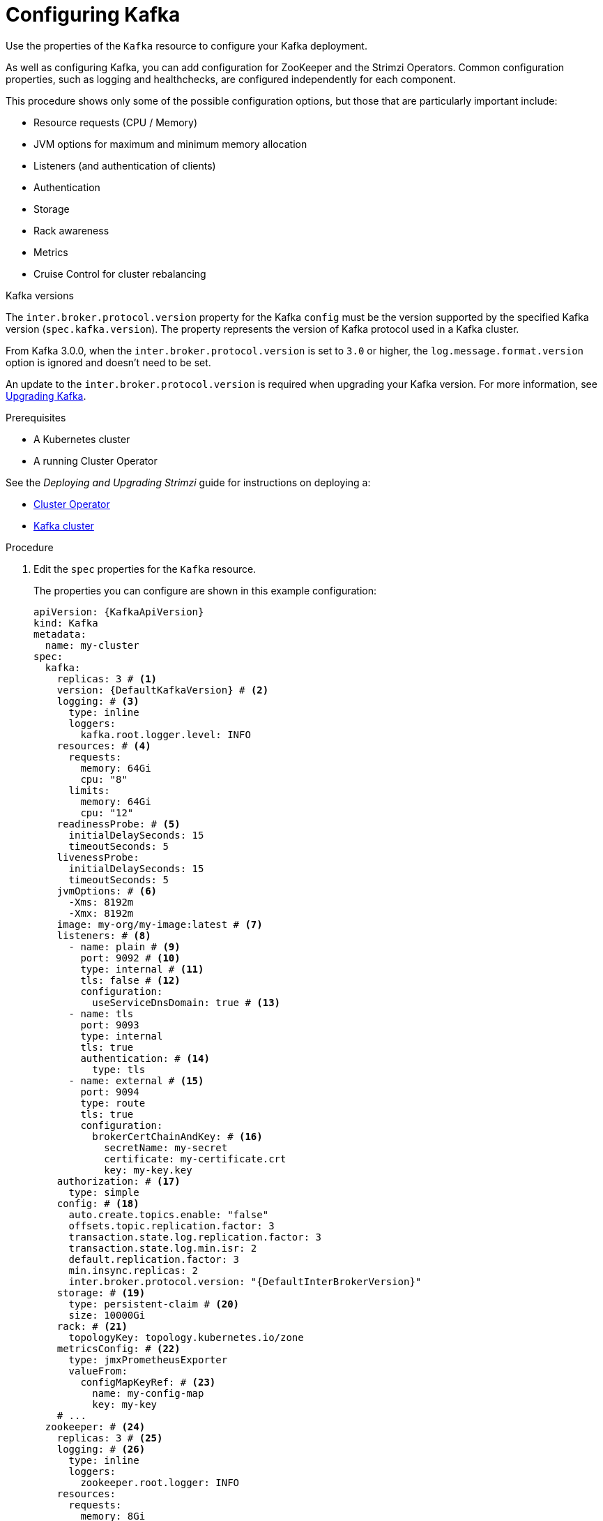 // Module included in the following assemblies:
//
// assembly-config-kafka.adoc

[id='proc-config-kafka-{context}']
= Configuring Kafka

Use the properties of the `Kafka` resource to configure your Kafka deployment.

As well as configuring Kafka, you can add configuration for ZooKeeper and the Strimzi Operators.
Common configuration properties, such as logging and healthchecks, are configured independently for each component.

This procedure shows only some of the possible configuration options, but those that are particularly important include:

* Resource requests (CPU / Memory)
* JVM options for maximum and minimum memory allocation
* Listeners (and authentication of clients)
* Authentication
* Storage
* Rack awareness
* Metrics
* Cruise Control for cluster rebalancing

.Kafka versions

The `inter.broker.protocol.version` property for the Kafka `config` must be the version supported by the specified Kafka version (`spec.kafka.version`).
The property represents the version of Kafka protocol used in a Kafka cluster.

From Kafka 3.0.0, when the `inter.broker.protocol.version` is set to `3.0` or higher, the `log.message.format.version` option is ignored and doesn't need to be set.

An update to the `inter.broker.protocol.version` is required when upgrading your Kafka version.
For more information, see link:{BookURLDeploying}#assembly-upgrading-kafka-versions-str[Upgrading Kafka].

.Prerequisites

* A Kubernetes cluster
* A running Cluster Operator

See the _Deploying and Upgrading Strimzi_ guide for instructions on deploying a:

* link:{BookURLDeploying}#cluster-operator-str[Cluster Operator^]
* link:{BookURLDeploying}#deploying-kafka-cluster-str[Kafka cluster^]

.Procedure

. Edit the `spec` properties for the `Kafka` resource.
+
The properties you can configure are shown in this example configuration:
+
[source,yaml,subs="+attributes"]
----
apiVersion: {KafkaApiVersion}
kind: Kafka
metadata:
  name: my-cluster
spec:
  kafka:
    replicas: 3 # <1>
    version: {DefaultKafkaVersion} # <2>
    logging: # <3>
      type: inline
      loggers:
        kafka.root.logger.level: INFO
    resources: # <4>
      requests:
        memory: 64Gi
        cpu: "8"
      limits:
        memory: 64Gi
        cpu: "12"
    readinessProbe: # <5>
      initialDelaySeconds: 15
      timeoutSeconds: 5
    livenessProbe:
      initialDelaySeconds: 15
      timeoutSeconds: 5
    jvmOptions: # <6>
      -Xms: 8192m
      -Xmx: 8192m
    image: my-org/my-image:latest # <7>
    listeners: # <8>
      - name: plain # <9>
        port: 9092 # <10>
        type: internal # <11>
        tls: false # <12>
        configuration:
          useServiceDnsDomain: true # <13>
      - name: tls
        port: 9093
        type: internal
        tls: true
        authentication: # <14>
          type: tls
      - name: external # <15>
        port: 9094
        type: route
        tls: true
        configuration:
          brokerCertChainAndKey: # <16>
            secretName: my-secret
            certificate: my-certificate.crt
            key: my-key.key
    authorization: # <17>
      type: simple
    config: # <18>
      auto.create.topics.enable: "false"
      offsets.topic.replication.factor: 3
      transaction.state.log.replication.factor: 3
      transaction.state.log.min.isr: 2
      default.replication.factor: 3
      min.insync.replicas: 2
      inter.broker.protocol.version: "{DefaultInterBrokerVersion}"
    storage: # <19>
      type: persistent-claim # <20>
      size: 10000Gi
    rack: # <21>
      topologyKey: topology.kubernetes.io/zone
    metricsConfig: # <22>
      type: jmxPrometheusExporter
      valueFrom:
        configMapKeyRef: # <23>
          name: my-config-map
          key: my-key
    # ...
  zookeeper: # <24>
    replicas: 3 # <25>
    logging: # <26>
      type: inline
      loggers:
        zookeeper.root.logger: INFO
    resources:
      requests:
        memory: 8Gi
        cpu: "2"
      limits:
        memory: 8Gi
        cpu: "2"
    jvmOptions:
      -Xms: 4096m
      -Xmx: 4096m
    storage:
      type: persistent-claim
      size: 1000Gi
    metricsConfig:
      # ...
  entityOperator: # <27>
    tlsSidecar: # <28>
      resources:
        requests:
          cpu: 200m
          memory: 64Mi
        limits:
          cpu: 500m
          memory: 128Mi
    topicOperator:
      watchedNamespace: my-topic-namespace
      reconciliationIntervalSeconds: 60
      logging: # <29>
        type: inline
        loggers:
          rootLogger.level: INFO
      resources:
        requests:
          memory: 512Mi
          cpu: "1"
        limits:
          memory: 512Mi
          cpu: "1"
    userOperator:
      watchedNamespace: my-topic-namespace
      reconciliationIntervalSeconds: 60
      logging: # <30>
        type: inline
        loggers:
          rootLogger.level: INFO
      resources:
        requests:
          memory: 512Mi
          cpu: "1"
        limits:
          memory: 512Mi
          cpu: "1"
  kafkaExporter: # <31>
    # ...
  cruiseControl: # <32>
    # ...
----
<1> xref:con-common-configuration-replicas-reference[The number of replica nodes].
<2> Kafka version, which can be changed to a supported version by following link:{BookURLDeploying}#assembly-upgrade-str[the upgrade procedure].
<3> xref:property-kafka-logging-reference[Kafka loggers and log levels] added directly (`inline`) or indirectly (`external`) through a ConfigMap. A custom ConfigMap must be placed under the `log4j.properties` key. For the Kafka `kafka.root.logger.level` logger, you can set the log level to INFO, ERROR, WARN, TRACE, DEBUG, FATAL or OFF.
<4> Requests for reservation of xref:con-common-configuration-resources-reference[supported resources], currently `cpu` and `memory`, and limits to specify the maximum resources that can be consumed.
<5> xref:con-common-configuration-healthchecks-reference[Healthchecks] to know when to restart a container (liveness) and when a container can accept traffic (readiness).
<6> xref:con-common-configuration-jvm-reference[JVM configuration options] to optimize performance for the Virtual Machine (VM) running Kafka.
<7> ADVANCED OPTION: xref:con-common-configuration-images-reference[Container image configuration], which is recommended only in special situations.
<8> Listeners configure how clients connect to the Kafka cluster via bootstrap addresses. Listeners are xref:type-GenericKafkaListener-reference[configured as _internal_ or _external_ listeners for connection from inside or outside the Kubernetes cluster].
<9> Name to identify the listener. Must be unique within the Kafka cluster.
<10> Port number used by the listener inside Kafka. The port number has to be unique within a given Kafka cluster. Allowed port numbers are 9092 and higher with the exception of ports 9404 and 9999, which are already used for Prometheus and JMX. Depending on the listener type, the port number might not be the same as the port number that connects Kafka clients.
<11> Listener type specified as `internal` or `cluster-ip` (to expose Kafka using per-broker `ClusterIP` services), or for external listeners, as `route` (OpenShift only), `loadbalancer`, `nodeport` or `ingress` (Kubernetes only).
<12> Enables TLS encryption for each listener. Default is `false`. TLS encryption is not required for `route` listeners.
<13> Defines whether the fully-qualified DNS names including the cluster service suffix (usually `.cluster.local`) are assigned.
<14> Listener authentication mechanism xref:type-GenericKafkaListener-reference[specified as mTLS, SCRAM-SHA-512, or token-based OAuth 2.0].
<15> External listener configuration specifies xref:type-GenericKafkaListener-reference[how the Kafka cluster is exposed outside Kubernetes, such as through a `route`, `loadbalancer` or `nodeport`].
<16> Optional configuration for a link:{BookURLDeploying}#proc-installing-certs-per-listener-str[Kafka listener certificate] managed by an external CA (certificate authority). The `brokerCertChainAndKey` specifies a `Secret` that contains a server certificate and a private key. You can configure Kafka listener certificates on any listener with enabled TLS encryption.
<17> Authorization xref:type-KafkaClusterSpec-reference[enables simple, OAUTH 2.0, or OPA authorization on the Kafka broker.] Simple authorization uses the `AclAuthorizer` Kafka plugin.
<18> Broker configuration. xref:property-kafka-config-reference[Standard Apache Kafka configuration may be provided, restricted to those properties not managed directly by Strimzi].
<19> Storage size for xref:proc-resizing-persistent-volumes-{context}[persistent volumes may be increased] and additional xref:proc-adding-volumes-to-jbod-storage-{context}[volumes may be added to JBOD storage].
<20> Persistent storage has xref:ref-persistent-storage-{context}[additional configuration options], such as a storage `id` and `class` for dynamic volume provisioning.
<21> xref:type-Rack-reference[Rack awareness] configuration to spread replicas across different racks, data centers, or availability zones. The `topologyKey` must match a node label containing the rack ID. The example used in this configuration specifies a zone using the standard `{K8sZoneLabel}` label.
<22> xref:con-common-configuration-prometheus-reference[Prometheus metrics] enabled. In this example, metrics are configured for the Prometheus JMX Exporter (the default metrics exporter).
<23> Prometheus rules for exporting metrics to a Grafana dashboard through the Prometheus JMX Exporter, which are enabled by referencing a ConfigMap containing configuration for the Prometheus JMX exporter. You can enable metrics without further configuration using a reference to a ConfigMap containing an empty file under `metricsConfig.valueFrom.configMapKeyRef.key`.
<24> ZooKeeper-specific configuration, which contains properties similar to the Kafka configuration.
<25> xref:con-common-configuration-replicas-reference[The number of ZooKeeper nodes]. ZooKeeper clusters or ensembles usually run with an odd number of nodes, typically three, five, or seven. The majority of nodes must be available in order to maintain an effective quorum.
If the ZooKeeper cluster loses its quorum, it will stop responding to clients and the Kafka brokers will stop working.
Having a stable and highly available ZooKeeper cluster is crucial for Strimzi.
<26> Specified xref:property-zookeeper-logging-reference[ZooKeeper loggers and log levels].
<27> Entity Operator configuration, which xref:assembly-kafka-entity-operator-{context}[specifies the configuration for the Topic Operator and User Operator].
<28> Entity Operator xref:type-TlsSidecar-reference[TLS sidecar configuration]. Entity Operator uses the TLS sidecar for secure communication with ZooKeeper.
<29> Specified xref:property-topic-operator-logging-reference[Topic Operator loggers and log levels]. This example uses `inline` logging.
<30> Specified xref:property-user-operator-logging-reference[User Operator loggers and log levels].
<31> Kafka Exporter configuration. link:{BookURLDeploying}#con-metrics-kafka-exporter-lag-str[Kafka Exporter] is an optional component for extracting metrics data from Kafka brokers, in particular consumer lag data. For Kafka Exporter to be able to work properly, consumer groups need to be in use. 
<32> Optional configuration for Cruise Control, which is used to rebalance the Kafka cluster.

. Create or update the resource:
+
[source,shell,subs=+quotes]
kubectl apply -f _<kafka_configuration_file>_
